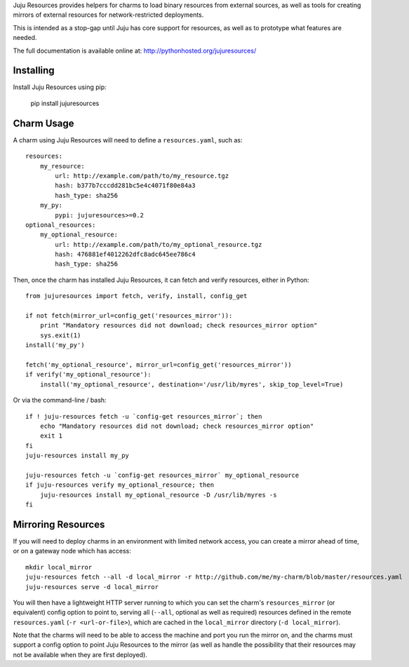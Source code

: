Juju Resources provides helpers for charms to load binary resources from
external sources, as well as tools for creating mirrors of external resources
for network-restricted deployments.

This is intended as a stop-gap until Juju has core support for resources,
as well as to prototype what features are needed.

The full documentation is available online at: http://pythonhosted.org/jujuresources/


Installing
----------

Install Juju Resources using pip:

    pip install jujuresources


Charm Usage
-----------

A charm using Juju Resources will need to define a ``resources.yaml``,
such as::

    resources:
        my_resource:
            url: http://example.com/path/to/my_resource.tgz
            hash: b377b7cccdd281bc5e4c4071f80e84a3
            hash_type: sha256
        my_py:
            pypi: jujuresources>=0.2
    optional_resources:
        my_optional_resource:
            url: http://example.com/path/to/my_optional_resource.tgz
            hash: 476881ef4012262dfc8adc645ee786c4
            hash_type: sha256

Then, once the charm has installed Juju Resources, it can fetch
and verify resources, either in Python::

    from jujuresources import fetch, verify, install, config_get

    if not fetch(mirror_url=config_get('resources_mirror')):
        print "Mandatory resources did not download; check resources_mirror option"
        sys.exit(1)
    install('my_py')

    fetch('my_optional_resource', mirror_url=config_get('resources_mirror'))
    if verify('my_optional_resource'):
        install('my_optional_resource', destination='/usr/lib/myres', skip_top_level=True)

Or via the command-line / bash::

    if ! juju-resources fetch -u `config-get resources_mirror`; then
        echo "Mandatory resources did not download; check resources_mirror option"
        exit 1
    fi
    juju-resources install my_py

    juju-resources fetch -u `config-get resources_mirror` my_optional_resource
    if juju-resources verify my_optional_resource; then
        juju-resources install my_optional_resource -D /usr/lib/myres -s
    fi


Mirroring Resources
-------------------

If you will need to deploy charms in an environment with limited network access,
you can create a mirror ahead of time, or on a gateway node which has access::

    mkdir local_mirror
    juju-resources fetch --all -d local_mirror -r http://github.com/me/my-charm/blob/master/resources.yaml
    juju-resources serve -d local_mirror

You will then have a lightweight HTTP server running to which you can set the
charm's ``resources_mirror`` (or equivalent) config option to point to,
serving all (``--all``, optional as well as required) resources defined in the
remote ``resources.yaml`` (``-r <url-or-file>``), which are cached in the
``local_mirror`` directory (``-d local_mirror``).

Note that the charms will need to be able to access the machine and port you run
the mirror on, and the charms must support a config option to point Juju Resources
to the mirror (as well as handle the possibility that their resources may not
be available when they are first deployed).

